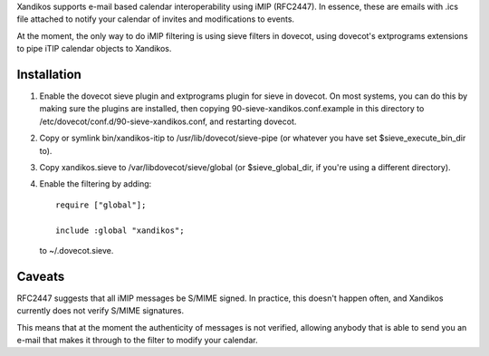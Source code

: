 Xandikos supports e-mail based calendar interoperability using iMIP (RFC2447).
In essence, these are emails with .ics file attached to notify your calendar
of invites and modifications to events.

At the moment, the only way to do iMIP filtering is using sieve filters in
dovecot, using dovecot's extprograms extensions to pipe iTIP calendar objects
to Xandikos.

Installation
============

1. Enable the dovecot sieve plugin and extprograms plugin for sieve in dovecot.
   On most systems, you can do this by making sure the plugins are installed,
   then copying 90-sieve-xandikos.conf.example in this directory to
   /etc/dovecot/conf.d/90-sieve-xandikos.conf, and restarting dovecot.

2. Copy or symlink bin/xandikos-itip to /usr/lib/dovecot/sieve-pipe
   (or whatever you have set $sieve_execute_bin_dir to).

3. Copy xandikos.sieve to /var/libdovecot/sieve/global
   (or $sieve_global_dir, if you're using a different directory).

4. Enable the filtering by adding::

     require ["global"];

     include :global "xandikos";

   to ~/.dovecot.sieve.

Caveats
=======

RFC2447 suggests that all iMIP messages be S/MIME signed. In practice, this
doesn't happen often, and Xandikos currently does not verify S/MIME signatures.

This means that at the moment the authenticity of messages is not verified,
allowing anybody that is able to send you an e-mail that makes it through
to the filter to modify your calendar.
